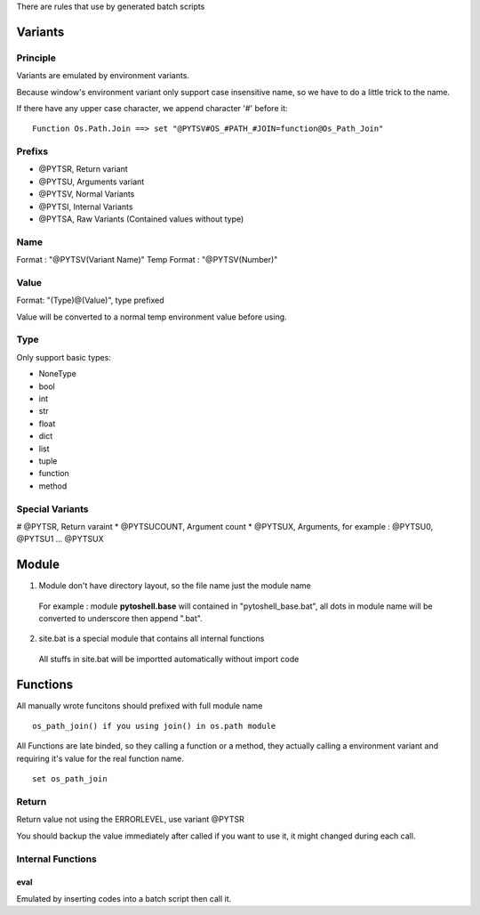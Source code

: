 
There are rules that use by generated batch scripts

Variants
=====================

Principle
---------------------
Variants are emulated by environment variants.

Because window's environment variant only support case insensitive name, so we have to do a little trick to the name.

If there have any upper case character, we append character '#' before it:

::

 Function Os.Path.Join ==> set "@PYTSV#OS_#PATH_#JOIN=function@Os_Path_Join"

Prefixs
---------------------

* @PYTSR, Return variant
* @PYTSU, Arguments variant
* @PYTSV, Normal Variants
* @PYTSI, Internal Variants
* @PYTSA, Raw Variants (Contained values without type)

Name
---------------------
Format : "@PYTSV(Variant Name)"
Temp Format : "@PYTSV(Number)"

Value
---------------------
Format: "(Type)@(Value)", type prefixed

Value will be converted to a normal temp environment value before using.

Type
---------------------
Only support basic types:

* NoneType
* bool
* int
* str
* float
* dict
* list
* tuple
* function
* method

Special Variants
---------------------

# @PYTSR, Return varaint
* @PYTSUCOUNT, Argument count
* @PYTSUX, Arguments, for example : @PYTSU0, @PYTSU1 ... @PYTSUX

Module
=====================

1. Module don't have directory layout, so the file name just the module name

 For example : module **pytoshell.base** will contained in "pytoshell_base.bat", all dots in module name will be converted to underscore then append ".bat".

2. site.bat is a special module that contains all internal functions

 All stuffs in site.bat will be importted automatically without import code

Functions
=====================

All manually wrote funcitons should prefixed with full module name

::

 os_path_join() if you using join() in os.path module

All Functions are late binded, so they calling a function or a method, they actually calling a environment variant and requiring it's value for the real function name.

::

 set os_path_join

Return
---------------------

Return value not using the ERRORLEVEL, use variant @PYTSR

You should backup the value immediately after called if you want to use it, it might changed during each call.

Internal Functions
---------------------

eval
`````````````````````
Emulated by inserting codes into a batch script then call it.
